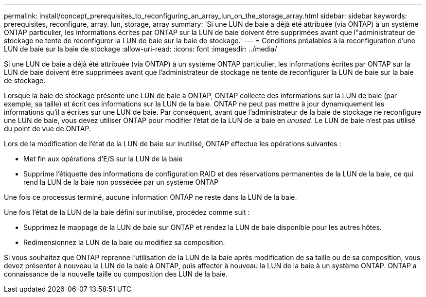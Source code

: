 ---
permalink: install/concept_prerequisites_to_reconfiguring_an_array_lun_on_the_storage_array.html 
sidebar: sidebar 
keywords: prerequisites, reconfigure, array. lun, storage, array 
summary: 'Si une LUN de baie a déjà été attribuée (via ONTAP) à un système ONTAP particulier, les informations écrites par ONTAP sur la LUN de baie doivent être supprimées avant que l"administrateur de stockage ne tente de reconfigurer la LUN de baie sur la baie de stockage.' 
---
= Conditions préalables à la reconfiguration d'une LUN de baie sur la baie de stockage
:allow-uri-read: 
:icons: font
:imagesdir: ../media/


[role="lead"]
Si une LUN de baie a déjà été attribuée (via ONTAP) à un système ONTAP particulier, les informations écrites par ONTAP sur la LUN de baie doivent être supprimées avant que l'administrateur de stockage ne tente de reconfigurer la LUN de baie sur la baie de stockage.

Lorsque la baie de stockage présente une LUN de baie à ONTAP, ONTAP collecte des informations sur la LUN de baie (par exemple, sa taille) et écrit ces informations sur la LUN de la baie. ONTAP ne peut pas mettre à jour dynamiquement les informations qu'il a écrites sur une LUN de baie. Par conséquent, avant que l'administrateur de la baie de stockage ne reconfigure une LUN de baie, vous devez utiliser ONTAP pour modifier l'état de la LUN de la baie en _unused_. Le LUN de baie n'est pas utilisé du point de vue de ONTAP.

Lors de la modification de l'état de la LUN de baie sur inutilisé, ONTAP effectue les opérations suivantes :

* Met fin aux opérations d'E/S sur la LUN de la baie
* Supprime l'étiquette des informations de configuration RAID et des réservations permanentes de la LUN de la baie, ce qui rend la LUN de la baie non possédée par un système ONTAP


Une fois ce processus terminé, aucune information ONTAP ne reste dans la LUN de la baie.

Une fois l'état de la LUN de la baie défini sur inutilisé, procédez comme suit :

* Supprimez le mappage de la LUN de baie sur ONTAP et rendez la LUN de baie disponible pour les autres hôtes.
* Redimensionnez la LUN de la baie ou modifiez sa composition.


Si vous souhaitez que ONTAP reprenne l'utilisation de la LUN de la baie après modification de sa taille ou de sa composition, vous devez présenter à nouveau la LUN de la baie à ONTAP, puis affecter à nouveau la LUN de la baie à un système ONTAP. ONTAP a connaissance de la nouvelle taille ou composition des LUN de la baie.
